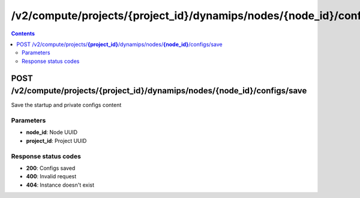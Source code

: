 /v2/compute/projects/{project_id}/dynamips/nodes/{node_id}/configs/save
------------------------------------------------------------------------------------------------------------------------------------------

.. contents::

POST /v2/compute/projects/**{project_id}**/dynamips/nodes/**{node_id}**/configs/save
~~~~~~~~~~~~~~~~~~~~~~~~~~~~~~~~~~~~~~~~~~~~~~~~~~~~~~~~~~~~~~~~~~~~~~~~~~~~~~~~~~~~~~~~~~~~~~~~~~~~~~~~~~~~~~~~~~~~~~~~~~~~~~~~~~~~~~~~~~~~~~~~~~~~~~~~~~~~~~
Save the startup and private configs content

Parameters
**********
- **node_id**: Node UUID
- **project_id**: Project UUID

Response status codes
**********************
- **200**: Configs saved
- **400**: Invalid request
- **404**: Instance doesn't exist

